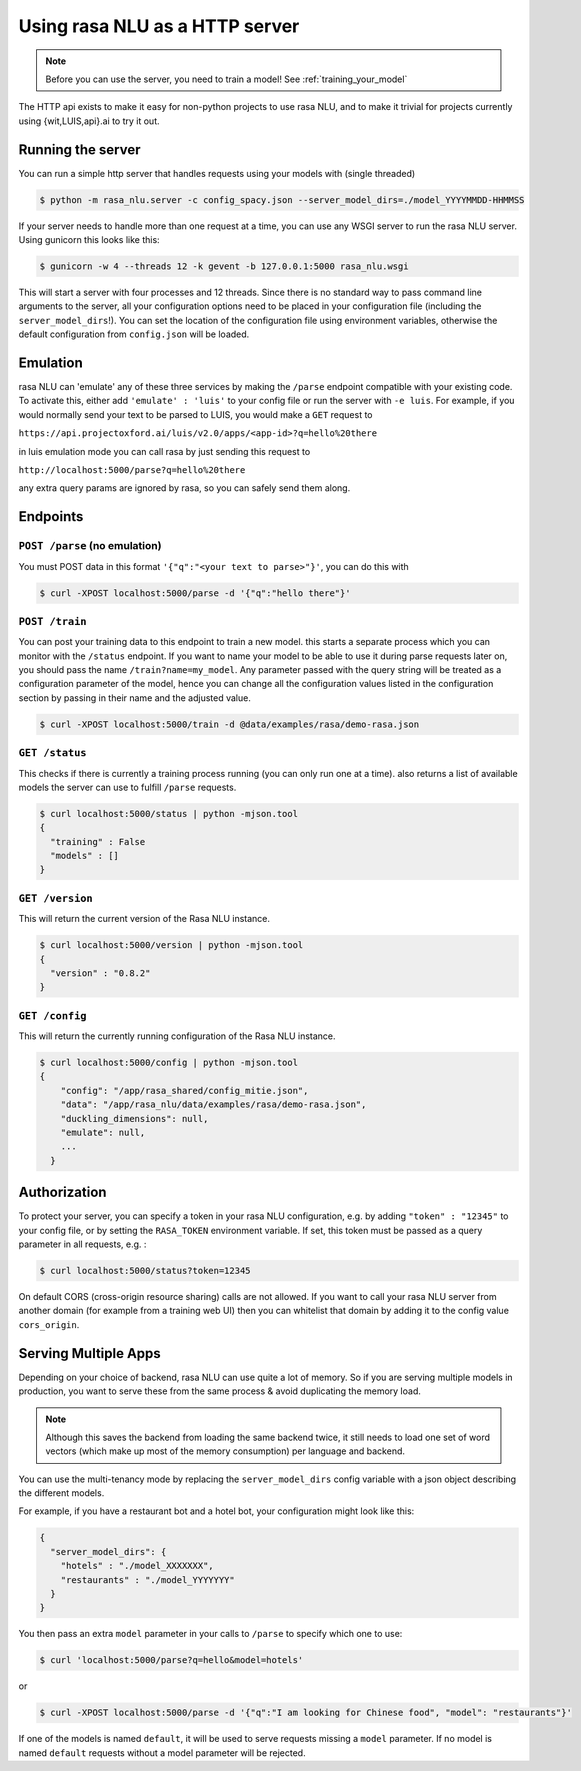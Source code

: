 .. _section_http:

Using rasa NLU as a HTTP server
===============================

.. note:: Before you can use the server, you need to train a model! See :ref:`training_your_model`

The HTTP api exists to make it easy for non-python projects to use rasa NLU, and to make it trivial for projects currently using {wit,LUIS,api}.ai to try it out.

Running the server
------------------
You can run a simple http server that handles requests using your models with (single threaded)

.. code-block:: bash

    $ python -m rasa_nlu.server -c config_spacy.json --server_model_dirs=./model_YYYYMMDD-HHMMSS

If your server needs to handle more than one request at a time, you can use any WSGI server to run the rasa NLU server. Using gunicorn this looks like this:

.. code-block:: bash

    $ gunicorn -w 4 --threads 12 -k gevent -b 127.0.0.1:5000 rasa_nlu.wsgi

This will start a server with four processes and 12 threads. Since there is no standard way to pass command line arguments to the server, all your configuration
options need to be placed in your configuration file (including the ``server_model_dirs``!). You can set the location of the configuration file using environment
variables, otherwise the default configuration from ``config.json`` will be loaded.


Emulation
---------
rasa NLU can 'emulate' any of these three services by making the ``/parse`` endpoint compatible with your existing code.
To activate this, either add ``'emulate' : 'luis'`` to your config file or run the server with ``-e luis``.
For example, if you would normally send your text to be parsed to LUIS, you would make a ``GET`` request to

``https://api.projectoxford.ai/luis/v2.0/apps/<app-id>?q=hello%20there``

in luis emulation mode you can call rasa by just sending this request to 

``http://localhost:5000/parse?q=hello%20there``

any extra query params are ignored by rasa, so you can safely send them along. 


Endpoints
---------

``POST /parse`` (no emulation)
^^^^^^^^^^^^^^^^^^^^^^^^^^^^^^

You must POST data in this format ``'{"q":"<your text to parse>"}'``, you can do this with

.. code-block:: bash

    $ curl -XPOST localhost:5000/parse -d '{"q":"hello there"}'


``POST /train``
^^^^^^^^^^^^^^^

You can post your training data to this endpoint to train a new model.
this starts a separate process which you can monitor with the ``/status`` endpoint. If you want to name your model
to be able to use it during parse requests later on, you should pass the name ``/train?name=my_model``. Any parameter
passed with the query string will be treated as a configuration parameter of the model, hence you can change all
the configuration values listed in the configuration section by passing in their name and the adjusted value.

.. code-block:: bash

    $ curl -XPOST localhost:5000/train -d @data/examples/rasa/demo-rasa.json


``GET /status``
^^^^^^^^^^^^^^^

This checks if there is currently a training process running (you can only run one at a time).
also returns a list of available models the server can use to fulfill ``/parse`` requests.

.. code-block:: bash

    $ curl localhost:5000/status | python -mjson.tool
    {
      "training" : False
      "models" : []
    }
    
``GET /version``
^^^^^^^^^^^^^^^^

This will return the current version of the Rasa NLU instance.

.. code-block:: bash

    $ curl localhost:5000/version | python -mjson.tool
    {
      "version" : "0.8.2"
    }

    
``GET /config``
^^^^^^^^^^^^^^^

This will return the currently running configuration of the Rasa NLU instance.

.. code-block:: bash

    $ curl localhost:5000/config | python -mjson.tool
    {
        "config": "/app/rasa_shared/config_mitie.json",
        "data": "/app/rasa_nlu/data/examples/rasa/demo-rasa.json",
        "duckling_dimensions": null,
        "emulate": null,
        ...
      }

.. _section_auth:

Authorization
-------------
To protect your server, you can specify a token in your rasa NLU configuration, e.g. by adding ``"token" : "12345"`` to your config file, or by setting the ``RASA_TOKEN`` environment variable.
If set, this token must be passed as a query parameter in all requests, e.g. :

.. code-block:: bash

    $ curl localhost:5000/status?token=12345

On default CORS (cross-origin resource sharing) calls are not allowed. If you want to call your rasa NLU server from another domain (for example from a training web UI) then you can whitelist that domain by adding it to the config value ``cors_origin``.


.. _section_http_config:

Serving Multiple Apps
---------------------

Depending on your choice of backend, rasa NLU can use quite a lot of memory.
So if you are serving multiple models in production, you want to serve these
from the same process & avoid duplicating the memory load.

.. note::
    Although this saves the backend from loading the same backend twice, it still needs to load one set of
    word vectors (which make up most of the memory consumption) per language and backend.

You can use the multi-tenancy mode by replacing the ``server_model_dirs`` config
variable with a json object describing the different models.

For example, if you have a restaurant bot and a hotel bot, your configuration might look like this:


.. code-block:: json

    {
      "server_model_dirs": {
        "hotels" : "./model_XXXXXXX",
        "restaurants" : "./model_YYYYYYY"
      }
    }


You then pass an extra ``model`` parameter in your calls to ``/parse`` to specify which one to use:

.. code-block:: console

    $ curl 'localhost:5000/parse?q=hello&model=hotels'

or

.. code-block:: console

    $ curl -XPOST localhost:5000/parse -d '{"q":"I am looking for Chinese food", "model": "restaurants"}'

If one of the models is named ``default``, it will be used to serve requests missing a ``model`` parameter.
If no model is named ``default`` requests without a model parameter will be rejected.

